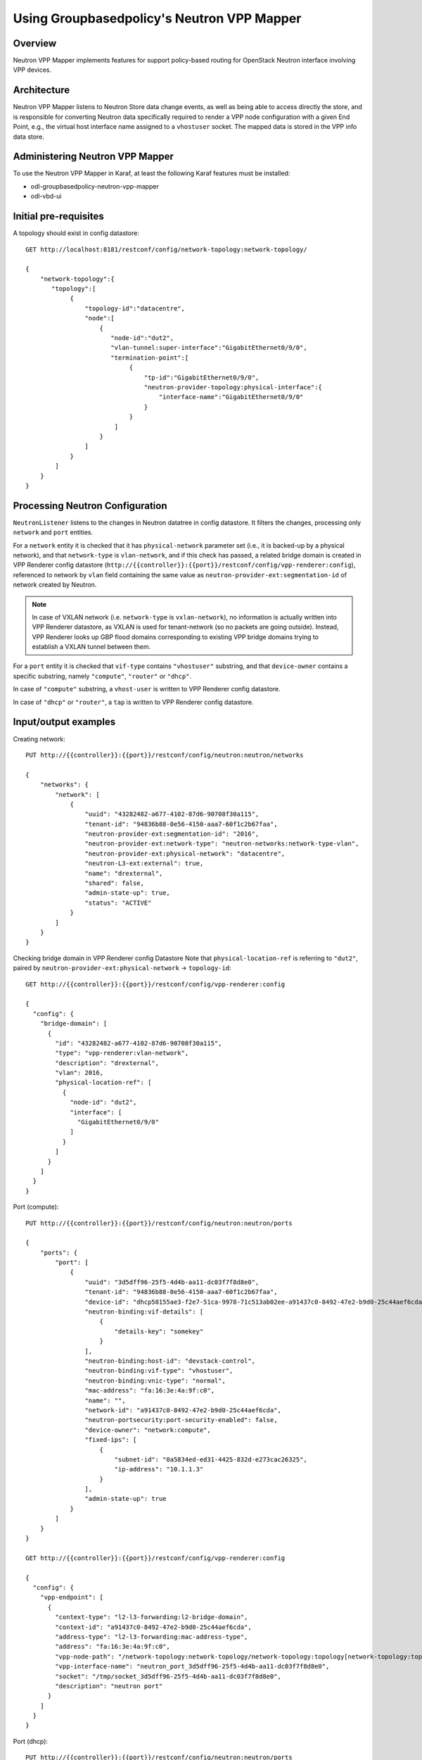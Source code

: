 Using Groupbasedpolicy's Neutron VPP Mapper
===========================================

Overview
--------
Neutron VPP Mapper implements features for support policy-based routing for OpenStack Neutron interface involving VPP devices.

Architecture
------------
Neutron VPP Mapper listens to Neutron Store data change events, as well as being able to access directly the store, and is responsible for converting Neutron data specifically required to render a VPP node configuration with a given End Point, e.g., the virtual host interface name assigned to a ``vhostuser`` socket. The mapped data is stored in the VPP info data store.

Administering Neutron VPP Mapper
--------------------------------
To use the Neutron VPP Mapper in Karaf, at least the following Karaf features must be installed:

* odl-groupbasedpolicy-neutron-vpp-mapper
* odl-vbd-ui

Initial pre-requisites
----------------------
A topology should exist in config datastore::

   GET http://localhost:8181/restconf/config/network-topology:network-topology/

   {
       "network-topology":{
          "topology":[
               {
                   "topology-id":"datacentre",
                   "node":[
                       {
                          "node-id":"dut2",
                          "vlan-tunnel:super-interface":"GigabitEthernet0/9/0",
                          "termination-point":[
                               {
                                   "tp-id":"GigabitEthernet0/9/0",
                                   "neutron-provider-topology:physical-interface":{
                                       "interface-name":"GigabitEthernet0/9/0"
                                   }
                               }
                           ]
                       }
                   ]
               }
           ]
       }
   }


Processing Neutron Configuration
--------------------------------
``NeutronListener`` listens to the changes in Neutron datatree in config datastore. It filters the changes, processing only ``network`` and ``port`` entities.

For a ``network`` entity it is checked that it has ``physical-network`` parameter set (i.e., it is backed-up by a physical network), and that ``network-type`` is ``vlan-network``, and if this check has passed, a related bridge domain is created in VPP Renderer config datastore (``http://{{controller}}:{{port}}/restconf/config/vpp-renderer:config``), referenced to network by ``vlan`` field containing the same value as ``neutron-provider-ext:segmentation-id`` of network created by Neutron.

.. note:: In case of VXLAN network (i.e. ``network-type`` is ``vxlan-network``), no information is actually written into VPP Renderer datastore, as VXLAN is used for tenant-network (so no packets are going outside). Instead, VPP Renderer looks up GBP flood domains corresponding to existing VPP bridge domains trying to establish a VXLAN tunnel between them.

For a ``port`` entity it is checked that ``vif-type`` contains ``"vhostuser"`` substring, and that ``device-owner`` contains a specific substring, namely ``"compute"``, ``"router"`` or ``"dhcp"``.

In case of ``"compute"`` substring, a ``vhost-user`` is written to VPP Renderer config datastore.

In case of ``"dhcp"`` or ``"router"``, a ``tap`` is written to VPP Renderer config datastore.

Input/output examples
---------------------

Creating network::

   PUT http://{{controller}}:{{port}}/restconf/config/neutron:neutron/networks

   {
       "networks": {
           "network": [
               {
                   "uuid": "43282482-a677-4102-87d6-90708f30a115",
                   "tenant-id": "94836b88-0e56-4150-aaa7-60f1c2b67faa",
                   "neutron-provider-ext:segmentation-id": "2016",
                   "neutron-provider-ext:network-type": "neutron-networks:network-type-vlan",
                   "neutron-provider-ext:physical-network": "datacentre",
                   "neutron-L3-ext:external": true,
                   "name": "drexternal",
                   "shared": false,
                   "admin-state-up": true,
                   "status": "ACTIVE"
               }
           ]
       }
   }

Checking bridge domain in VPP Renderer config Datastore
Note that ``physical-location-ref`` is referring to ``"dut2"``, paired by ``neutron-provider-ext:physical-network`` -> ``topology-id``::

   GET http://{{controller}}:{{port}}/restconf/config/vpp-renderer:config

   {
     "config": {
       "bridge-domain": [
         {
           "id": "43282482-a677-4102-87d6-90708f30a115",
           "type": "vpp-renderer:vlan-network",
           "description": "drexternal",
           "vlan": 2016,
           "physical-location-ref": [
             {
               "node-id": "dut2",
               "interface": [
                 "GigabitEthernet0/9/0"
               ]
             }
           ]
         }
       ]
     }
   }

Port (compute)::

   PUT http://{{controller}}:{{port}}/restconf/config/neutron:neutron/ports

   {
       "ports": {
           "port": [
               {
                   "uuid": "3d5dff96-25f5-4d4b-aa11-dc03f7f8d8e0",
                   "tenant-id": "94836b88-0e56-4150-aaa7-60f1c2b67faa",
                   "device-id": "dhcp58155ae3-f2e7-51ca-9978-71c513ab02ee-a91437c0-8492-47e2-b9d0-25c44aef6cda",
                   "neutron-binding:vif-details": [
                       {
                           "details-key": "somekey"
                       }
                   ],
                   "neutron-binding:host-id": "devstack-control",
                   "neutron-binding:vif-type": "vhostuser",
                   "neutron-binding:vnic-type": "normal",
                   "mac-address": "fa:16:3e:4a:9f:c0",
                   "name": "",
                   "network-id": "a91437c0-8492-47e2-b9d0-25c44aef6cda",
                   "neutron-portsecurity:port-security-enabled": false,
                   "device-owner": "network:compute",
                   "fixed-ips": [
                       {
                           "subnet-id": "0a5834ed-ed31-4425-832d-e273cac26325",
                           "ip-address": "10.1.1.3"
                       }
                   ],
                   "admin-state-up": true
               }
           ]
       }
   }

   GET http://{{controller}}:{{port}}/restconf/config/vpp-renderer:config

   {
     "config": {
       "vpp-endpoint": [
         {
           "context-type": "l2-l3-forwarding:l2-bridge-domain",
           "context-id": "a91437c0-8492-47e2-b9d0-25c44aef6cda",
           "address-type": "l2-l3-forwarding:mac-address-type",
           "address": "fa:16:3e:4a:9f:c0",
           "vpp-node-path": "/network-topology:network-topology/network-topology:topology[network-topology:topology-id='topology-netconf']/network-topology:node[network-topology:node-id='devstack-control']",
           "vpp-interface-name": "neutron_port_3d5dff96-25f5-4d4b-aa11-dc03f7f8d8e0",
           "socket": "/tmp/socket_3d5dff96-25f5-4d4b-aa11-dc03f7f8d8e0",
           "description": "neutron port"
         }
       ]
     }
   }

Port (dhcp)::

   PUT http://{{controller}}:{{port}}/restconf/config/neutron:neutron/ports

   {
       "ports": {
           "port": [
               {
                   "uuid": "3d5dff96-25f5-4d4b-aa11-dc03f7f8d8e0",
                   "tenant-id": "94836b88-0e56-4150-aaa7-60f1c2b67faa",
                   "device-id": "dhcp58155ae3-f2e7-51ca-9978-71c513ab02ee-a91437c0-8492-47e2-b9d0-25c44aef6cda",
                   "neutron-binding:vif-details": [
                       {
                           "details-key": "somekey"
                       }
                   ],
                   "neutron-binding:host-id": "devstack-control",
                   "neutron-binding:vif-type": "vhostuser",
                   "neutron-binding:vnic-type": "normal",
                   "mac-address": "fa:16:3e:4a:9f:c0",
                   "name": "",
                   "network-id": "a91437c0-8492-47e2-b9d0-25c44aef6cda",
                   "neutron-portsecurity:port-security-enabled": false,
                   "device-owner": "network:dhcp",
                   "fixed-ips": [
                       {
                           "subnet-id": "0a5834ed-ed31-4425-832d-e273cac26325",
                           "ip-address": "10.1.1.3"
                       }
                   ],
                   "admin-state-up": true
               }
           ]
       }
   }

   GET http://{{controller}}:{{port}}/restconf/config/vpp-renderer:config

   {
     "config": {
       "vpp-endpoint": [
         {
           "context-type": "l2-l3-forwarding:l2-bridge-domain",
           "context-id": "a91437c0-8492-47e2-b9d0-25c44aef6cda",
           "address-type": "l2-l3-forwarding:mac-address-type",
           "address": "fa:16:3e:4a:9f:c0",
           "vpp-node-path": "/network-topology:network-topology/network-topology:topology[network-topology:topology-id='topology-netconf']/network-topology:node[network-topology:node-id='devstack-control']",
           "vpp-interface-name": "neutron_port_3d5dff96-25f5-4d4b-aa11-dc03f7f8d8e0",
           "physical-address": "fa:16:3e:4a:9f:c0",
           "name": "tap3d5dff96-25",
           "description": "neutron port"
         }
       ]
     }
   }
